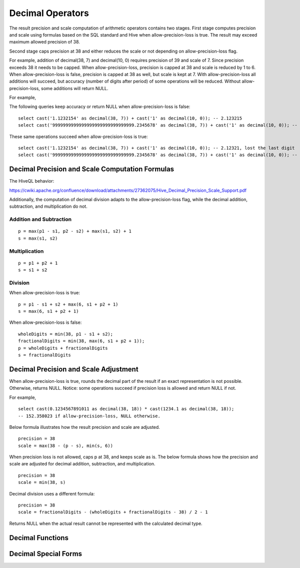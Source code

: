 =================
Decimal Operators
=================

The result precision and scale computation of arithmetic operators contains two stages.
First stage computes precision and scale using formulas based on the SQL standard and Hive when allow-precision-loss is true.
The result may exceed maximum allowed precision of 38.

Second stage caps precision at 38 and either reduces the scale or not depending on allow-precision-loss flag.

For example, addition of decimal(38, 7) and decimal(10, 0) requires precision of 39 and scale of 7.
Since precision exceeds 38 it needs to be capped. When allow-precision-loss, precision is capped at 38 and scale is reduced by 1 to 6.
When allow-precision-loss is false, precision is capped at 38 as well, but scale is kept at 7.
With allow-precision-loss all additions will succeed, but accuracy (number of digits after period) of some operations will be reduced.
Without allow-precision-loss, some additions will return NULL.

For example,

The following queries keep accuracy or return NULL when allow-precision-loss is false:

::

    select cast('1.1232154' as decimal(38, 7)) + cast('1' as decimal(10, 0)); -- 2.123215
    select cast('9999999999999999999999999999999.2345678' as decimal(38, 7)) + cast('1' as decimal(10, 0)); -- NULL

These same operations succeed when allow-precision-loss is true:

::

    select cast('1.1232154' as decimal(38, 7)) + cast('1' as decimal(10, 0)); -- 2.12321, lost the last digit
    select cast('9999999999999999999999999999999.2345678' as decimal(38, 7)) + cast('1' as decimal(10, 0)); -- 10000000000000000000000000000000.234568

Decimal Precision and Scale Computation Formulas
------------------------------------------------

The HiveQL behavior:

https://cwiki.apache.org/confluence/download/attachments/27362075/Hive_Decimal_Precision_Scale_Support.pdf

Additionally, the computation of decimal division adapts to the allow-precision-loss flag,
while the decimal addition, subtraction, and multiplication do not.

Addition and Subtraction
~~~~~~~~~~~~~~~~~~~~~~~~

::

	p = max(p1 - s1, p2 - s2) + max(s1, s2) + 1
	s = max(s1, s2)

Multiplication
~~~~~~~~~~~~~~

::

	p = p1 + p2 + 1
	s = s1 + s2

Division
~~~~~~~~
When allow-precision-loss is true:

::

    p = p1 - s1 + s2 + max(6, s1 + p2 + 1)
    s = max(6, s1 + p2 + 1)

When allow-precision-loss is false:

::

    wholeDigits = min(38, p1 - s1 + s2);
    fractionalDigits = min(38, max(6, s1 + p2 + 1));
    p = wholeDigits + fractionalDigits
    s = fractionalDigits

Decimal Precision and Scale Adjustment
--------------------------------------

When allow-precision-loss is true, rounds the decimal part of the result if an exact representation is not possible.
Otherwise, returns NULL.
Notice: some operations succeed if precision loss is allowed and return NULL if not.

For example,

::

    select cast(0.1234567891011 as decimal(38, 18)) * cast(1234.1 as decimal(38, 18));
    -- 152.358023 if allow-precision-loss, NULL otherwise.

Below formula illustrates how the result precision and scale are adjusted.

::

    precision = 38
    scale = max(38 - (p - s), min(s, 6))

When precision loss is not allowed, caps p at 38, and keeps scale as is.
The below formula shows how the precision and scale are adjusted for decimal addition, subtraction, and multiplication.

::

    precision = 38
    scale = min(38, s)

Decimal division uses a different formula:

::

    precision = 38
    scale = fractionalDigits - (wholeDigits + fractionalDigits - 38) / 2 - 1

Returns NULL when the actual result cannot be represented with the calculated decimal type.

Decimal Functions
-----------------
.. spark:function:: ceil(x: decimal(p, s)) -> r: decimal(pr, 0)

    Returns ``x`` rounded up to the type ``decimal(min(38, p - s + min(1, s)), 0)``.

    ::

        SELECT ceil(cast(1.23 as DECIMAL(3, 2))); -- 2 // Output type: decimal(2,0)

.. spark:function:: decimal_equalto(x, y) -> boolean

    Returns true if x is equal to y. Supports decimal types with different precisions and scales.
    Corresponds to Spark's operator ``==``.

.. spark:function:: decimal_greaterthan(x, y) -> boolean

    Returns true if x is greater than y. Supports decimal types with different precisions and scales.
    Corresponds to Spark's operator ``>``.

.. spark:function:: decimal_greaterthanorequal(x, y) -> boolean

    Returns true if x is greater than y or x is equal to y. Supports decimal types with different precisions and scales.
    Corresponds to Spark's operator ``>=``.

.. spark:function:: decimal_lessthan(x, y) -> boolean

    Returns true if x is less than y. Supports decimal types with different precisions and scales.
    Corresponds to Spark's operator ``<``.

.. spark:function:: decimal_lessthanorequal(x, y) -> boolean

    Returns true if x is less than y or x is equal to y. Supports decimal types with different precisions and scales.
    Corresponds to Spark's operator ``<=``.

.. spark:function:: decimal_notequalto(x, y) -> boolean

    Returns true if x is not equal to y. Supports decimal types with different precisions and scales.
    Corresponds to Spark's operator ``!=``.

.. spark:function:: floor(x: decimal(p, s)) -> r: decimal(pr, 0)

    Returns ``x`` rounded down to the type ``decimal(min(38, p - s + min(1, s)), 0)``.

    ::

        SELECT floor(cast(1.23 as DECIMAL(3, 2))); -- 1 // Output type: decimal(2,0)

.. spark:function:: in(x: decimal(p, s), array(decimal(p, s))) -> boolean

    Returns true if ``x`` matches at least one of the elements of the array.

.. spark:function:: unaryminus(x: decimal(p, s)) -> r: decimal(p, s)

    Returns negated value of x (r = -x). Corresponds to Spark's operator ``-``.

    ::

        SELECT unaryminus(cast(-9999999999999999999.9999999999999999999 as DECIMAL(38, 19))); -- 9999999999999999999.9999999999999999999

.. spark:function:: unscaled_value(x) -> bigint

    Return the unscaled bigint value of a short decimal ``x``.
    Supported type is: SHORT_DECIMAL.

Decimal Special Forms
---------------------

.. spark:function:: decimal_round(decimal[, scale]) -> [decimal]

    Returns ``decimal`` rounded to a new scale using HALF_UP rounding mode. In HALF_UP rounding, the digit 5 is rounded up.
    ``scale`` is the new scale to be rounded to. It is 0 by default, and integer in [INT_MIN, INT_MAX] is allowed to be its value.
    When the absolute value of scale exceeds the maximum precision of long decimal (38), the round logic is equivalent to the case where it is 38 as we cannot exceed the maximum precision.
    The result precision and scale are decided with the precision and scale of input ``decimal`` and ``scale``.
    After rounding we may need one more digit in the integral part.

    ::

        SELECT (round(cast (9.9 as decimal(2, 1)), 0)); -- decimal 10
        SELECT (round(cast (99 as decimal(2, 0)), -1)); -- decimal 100

    When ``scale`` is negative, we need to adjust ``-scale`` number of digits before the decimal point,
    which means we need at least ``-scale + 1`` digits after rounding, and the result scale is 0.

    ::

        SELECT round(cast (0.856 as DECIMAL(3, 3)), -1); -- decimal 0
        SELECT round(cast (85.6 as DECIMAL(3, 1)), -1); -- decimal 90
        SELECT round(cast (85.6 as DECIMAL(3, 1)), -2); -- decimal 100
        SELECT round(cast (85.6 as DECIMAL(3, 1)), -99);  -- decimal 0
        SELECT round(cast (12345678901234.56789 as DECIMAL(32, 5)), -9); -- decimal 12346000000000

    When ``scale`` is 0, the result scale is 0.

    ::

        SELECT round(cast (85.6 as DECIMAL(3, 1))); -- decimal 86
        SELECT round(cast (0.856 as DECIMAL(3, 3)), 0); -- decimal 1

    When ``scale`` is positive, the result scale is the minor one of input scale and ``scale``.
    The result precision is decided with the number of integral digits and the result scale, but cannot exceed the max precision of decimal.

    ::

        SELECT round(cast (85.681 as DECIMAL(5, 3)), 1); -- decimal 85.7
        SELECT round(cast (85.681 as DECIMAL(5, 3)), 999); -- decimal 85.681
        SELECT round(cast (0.1234567890123456789 as DECIMAL(19, 19)), 14); -- decimal 0.12345678901235

.. spark:function:: make_decimal(x[, nullOnOverflow]) -> decimal

    Create ``decimal`` of requsted precision and scale from an unscaled bigint value ``x``.
    By default, the value of ``nullOnOverflow`` is true, and null will be returned when ``x`` is too large for the result precision.
    Otherwise, exception will be thrown when ``x`` overflows.
